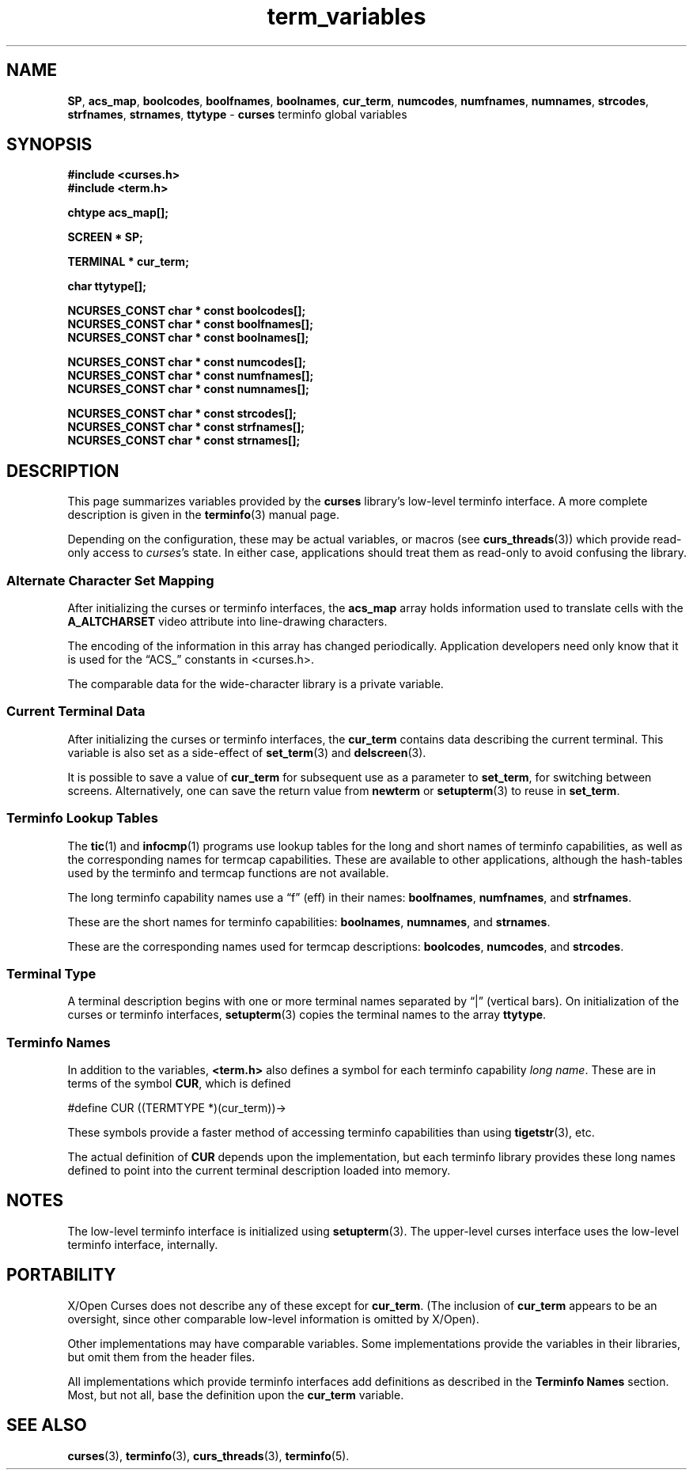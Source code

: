 .\"***************************************************************************
.\" Copyright 2019-2022,2023 Thomas E. Dickey                                *
.\" Copyright 2010-2015,2017 Free Software Foundation, Inc.                  *
.\"                                                                          *
.\" Permission is hereby granted, free of charge, to any person obtaining a  *
.\" copy of this software and associated documentation files (the            *
.\" "Software"), to deal in the Software without restriction, including      *
.\" without limitation the rights to use, copy, modify, merge, publish,      *
.\" distribute, distribute with modifications, sublicense, and/or sell       *
.\" copies of the Software, and to permit persons to whom the Software is    *
.\" furnished to do so, subject to the following conditions:                 *
.\"                                                                          *
.\" The above copyright notice and this permission notice shall be included  *
.\" in all copies or substantial portions of the Software.                   *
.\"                                                                          *
.\" THE SOFTWARE IS PROVIDED "AS IS", WITHOUT WARRANTY OF ANY KIND, EXPRESS  *
.\" OR IMPLIED, INCLUDING BUT NOT LIMITED TO THE WARRANTIES OF               *
.\" MERCHANTABILITY, FITNESS FOR A PARTICULAR PURPOSE AND NONINFRINGEMENT.   *
.\" IN NO EVENT SHALL THE ABOVE COPYRIGHT HOLDERS BE LIABLE FOR ANY CLAIM,   *
.\" DAMAGES OR OTHER LIABILITY, WHETHER IN AN ACTION OF CONTRACT, TORT OR    *
.\" OTHERWISE, ARISING FROM, OUT OF OR IN CONNECTION WITH THE SOFTWARE OR    *
.\" THE USE OR OTHER DEALINGS IN THE SOFTWARE.                               *
.\"                                                                          *
.\" Except as contained in this notice, the name(s) of the above copyright   *
.\" holders shall not be used in advertising or otherwise to promote the     *
.\" sale, use or other dealings in this Software without prior written       *
.\" authorization.                                                           *
.\"***************************************************************************
.\"
.\" $Id: term_variables.3x,v 1.21 2023/07/01 15:21:06 tom Exp $
.TH term_variables 3 2023-07-01 "ncurses 6.4" "Library calls"
.ds n 5
.ie \n(.g .ds `` \(lq
.el       .ds `` ``
.ie \n(.g .ds '' \(rq
.el       .ds '' ''
.na
.hy 0
.SH NAME
\fBSP\fP,
\fBacs_map\fP,
\fBboolcodes\fP,
\fBboolfnames\fP,
\fBboolnames\fP,
\fBcur_term\fP,
\fBnumcodes\fP,
\fBnumfnames\fP,
\fBnumnames\fP,
\fBstrcodes\fP,
\fBstrfnames\fP,
\fBstrnames\fP,
\fBttytype\fP
\- \fBcurses\fP terminfo global variables
.ad
.hy
.SH SYNOPSIS
.nf
\fB#include <curses.h>\fP
.br
\fB#include <term.h>\fP
.PP
\fBchtype acs_map[];\fP
.sp
\fBSCREEN * SP;\fP
.sp
\fBTERMINAL * cur_term;\fP
.sp
\fBchar ttytype[];\fP
.sp
\fBNCURSES_CONST char * const boolcodes[];\fP
.br
\fBNCURSES_CONST char * const boolfnames[];\fP
.br
\fBNCURSES_CONST char * const boolnames[];\fP
.sp
\fBNCURSES_CONST char * const numcodes[];\fP
.br
\fBNCURSES_CONST char * const numfnames[];\fP
.br
\fBNCURSES_CONST char * const numnames[];\fP
.sp
\fBNCURSES_CONST char * const strcodes[];\fP
.br
\fBNCURSES_CONST char * const strfnames[];\fP
.br
\fBNCURSES_CONST char * const strnames[];\fP
.br
.fi
.SH DESCRIPTION
This page summarizes variables provided by the \fBcurses\fP library's
low-level terminfo interface.
A more complete description is given in the \fBterminfo\fP(3) manual page.
.PP
Depending on the configuration, these may be actual variables,
or macros (see \fBcurs_threads\fP(3))
which provide read-only access to \fIcurses\fP's state.
In either case, applications should treat them as read-only to avoid
confusing the library.
.SS Alternate Character Set Mapping
After initializing the curses or terminfo interfaces,
the \fBacs_map\fP array holds information used to translate cells
with the \fBA_ALTCHARSET\fP video attribute into line-drawing characters.
.PP
The encoding of the information in this array has changed periodically.
Application developers need only know that it is used for the \*(``ACS_\*(''
constants in <curses.h>.
.PP
The comparable data for the wide-character library is a private variable.
.SS Current Terminal Data
After initializing the curses or terminfo interfaces,
the \fBcur_term\fP contains data describing the current terminal.
This variable is also set as a side-effect of \fBset_term\fP(3)
and \fBdelscreen\fP(3).
.PP
It is possible to save a value of \fBcur_term\fP for subsequent
use as a parameter to \fBset_term\fP, for switching between screens.
Alternatively, one can save the return value from \fBnewterm\fP
or \fBsetupterm\fP(3) to reuse in \fBset_term\fP.
.SS Terminfo Lookup Tables
The \fBtic\fP(1) and \fBinfocmp\fP(1) programs use lookup tables for
the long and short names of terminfo capabilities,
as well as the corresponding names for termcap capabilities.
These are available to other applications,
although the hash-tables used by
the terminfo and termcap functions are not available.
.PP
The long terminfo capability names use a \*(``f\*('' (eff) in their names:
\fBboolfnames\fP,
\fBnumfnames\fP, and
\fBstrfnames\fP.
.PP
These are the short names for terminfo capabilities:
\fBboolnames\fP,
\fBnumnames\fP, and
\fBstrnames\fP.
.PP
These are the corresponding names used for termcap descriptions:
\fBboolcodes\fP,
\fBnumcodes\fP, and
\fBstrcodes\fP.
.\"
.SS Terminal Type
A terminal description begins with one or more terminal names
separated by \*(``|\*('' (vertical bars).
On initialization of the curses or terminfo interfaces,
\fBsetupterm\fP(3) copies the terminal names to the array \fBttytype\fP.
.\"
.SS Terminfo Names
In addition to the variables, \fB<term.h>\fP also defines a symbol for each
terminfo capability \fIlong name\fP.
These are in terms of the symbol \fBCUR\fP,
which is defined
.PP
.nf
.ft CW
#define CUR ((TERMTYPE *)(cur_term))->
.fi
.ft R
.PP
These symbols provide a faster method of accessing terminfo capabilities
than using \fBtigetstr\fP(3), etc.
.PP
The actual definition of \fBCUR\fP depends upon the implementation,
but each terminfo library provides these long names defined to point
into the current terminal description loaded into memory.
.\"
.SH NOTES
The low-level terminfo interface is initialized using
.hy 0
\fBsetupterm\fP(3).
.hy
The upper-level curses interface uses the low-level terminfo interface,
internally.
.\"
.SH PORTABILITY
X/Open Curses does not describe any of these except for \fBcur_term\fP.
(The inclusion of \fBcur_term\fP appears to be an oversight,
since other comparable low-level information is omitted by X/Open).
.PP
Other implementations may have comparable variables.
Some implementations provide the variables in their libraries,
but omit them from the header files.
.PP
All implementations which provide terminfo interfaces add definitions
as described in the \fBTerminfo Names\fP section.
Most, but not all, base the definition upon the \fBcur_term\fP variable.
.SH SEE ALSO
.hy 0
\fBcurses\fP(3),
\fBterminfo\fP(3),
\fBcurs_threads\fP(3),
\fBterminfo\fP(\*n).
.hy
